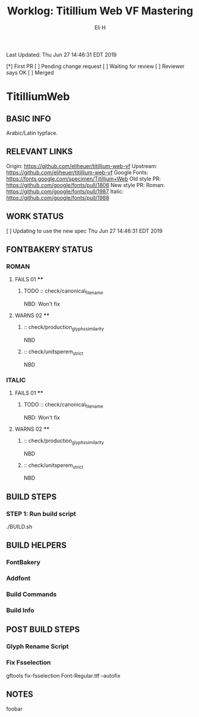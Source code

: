 #+TITLE:     Worklog: Titillium Web VF Mastering
#+AUTHOR:    Eli H
#+EMAIL:     elih@member.fsf.org
#+LANGUAGE:  en

Last Updated: Thu Jun 27 14:46:31 EDT 2019

[*] First PR
[ ] Pending change request 
[ ] Waiting for review
[ ] Reviewer says OK
[ ] Merged

* TitilliumWeb
** BASIC INFO
   Arabic/Latin typface.
** RELEVANT LINKS
   Origin:        https://github.com/eliheuer/titillium-web-vf
   Upstream:      https://github.com/eliheuer/titillium-web-vf
   Google Fonts:  https://fonts.google.com/specimen/Titillium+Web
   Old style PR:  https://github.com/google/fonts/pull/1806
   New style PR:  Roman:  https://github.com/google/fonts/pull/1987
                  Italic: https://github.com/google/fonts/pull/1988
** WORK STATUS
   [ ] Updating to use the new spec      Thu Jun 27 14:46:31 EDT 2019
** FONTBAKERY STATUS
*** ROMAN
**** FAILS 01 ****
***** TODO :: check/canonical_filename
      NBD: Won't fix
**** WARNS 02 ****
***** :: check/production_glyphs_similarity
      NBD
***** :: check/unitsperem_strict
      NBD
*** ITALIC
**** FAILS 01 ****
***** TODO :: check/canonical_filename
      NBD: Won't fix
**** WARNS 02 ****
***** :: check/production_glyphs_similarity
      NBD
***** :: check/unitsperem_strict
      NBD

** BUILD STEPS
*** STEP 1: Run build script
    ./BUILD.sh
** BUILD HELPERS
*** FontBakery
*** Addfont
*** Build Commands
*** Build Info
** POST BUILD STEPS
*** Glyph Rename Script
*** Fix Fsselection
    gftools fix-fsselection Font-Regular.ttf --autofix
** NOTES
   foobar
